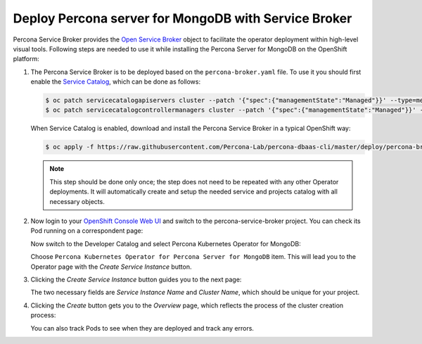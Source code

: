 Deploy Percona server for MongoDB with Service Broker
=====================================================

Percona Service Broker provides the `Open Service Broker <https://www.openservicebrokerapi.org/>`_ object to facilitate the operator deployment within high-level visual tools. Following steps are needed to use it while installing the Percona Server for MongoDB on the OpenShift platform:

1. The Percona Service Broker is to be deployed based on the ``percona-broker.yaml`` file. To use it you should first enable the `Service Catalog <https://docs.openshift.com/container-platform/4.1/applications/service_brokers/installing-service-catalog.html>`_, which can be done as follows:

   .. code:: bash

      $ oc patch servicecatalogapiservers cluster --patch '{"spec":{"managementState":"Managed"}}' --type=merge
      $ oc patch servicecatalogcontrollermanagers cluster --patch '{"spec":{"managementState":"Managed"}}' --type=merge

   When Service Catalog is enabled, download and install the Percona Service
   Broker in a typical OpenShift way:

   .. code:: bash

      $ oc apply -f https://raw.githubusercontent.com/Percona-Lab/percona-dbaas-cli/master/deploy/percona-broker.yaml

   .. note:: This step should be done only once; the step does not need to be repeated
      with any other Operator deployments. It will automatically create and setup
      the needed service and projects catalog with all necessary objects.

2. Now login to your `OpenShift Console Web UI <https://github.com/openshift/console>`_ and switch to the percona-service-broker project. You can check its Pod running on a correspondent page:

   .. image:: img/broker-pods.png
      :align: center
      :alt: Broker in the OpenShift Console

   Now switch to the Developer Catalog and select Percona Kubernetes Operator
   for MongoDB:

   .. image:: img/broker-dev-catalog.png
      :align: center
      :alt: Developer Catalog

   Choose ``Percona Kubernetes Operator for Percona Server for MongoDB`` item.
   This will lead you to the Operator page with the *Create Service Instance*
   button.

3. Clicking the *Create Service Instance* button guides you to the next page:

   .. image:: img/broker-create-service-instance.png
      :align: center
      :alt: Developer Catalog

   The two necessary fields are *Service Instance Name* and *Cluster Name*,
   which should be unique for your project.

4. Clicking the *Create* button gets you to the *Overview* page, which reflects
   the process of the cluster creation process:

   .. image:: img/broker-creation.png
      :align: center
      :alt: Developer Catalog

   You can also track Pods to see when they are deployed and track any errors.
